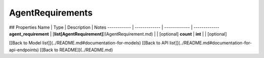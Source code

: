 ############
AgentRequirements
############


## Properties
Name | Type | Description | Notes
------------ | ------------- | ------------- | -------------
**agent_requirement** | [**list[AgentRequirement]**](AgentRequirement.md) |  | [optional] 
**count** | **int** |  | [optional] 

[[Back to Model list]](../README.md#documentation-for-models) [[Back to API list]](../README.md#documentation-for-api-endpoints) [[Back to README]](../README.md)


